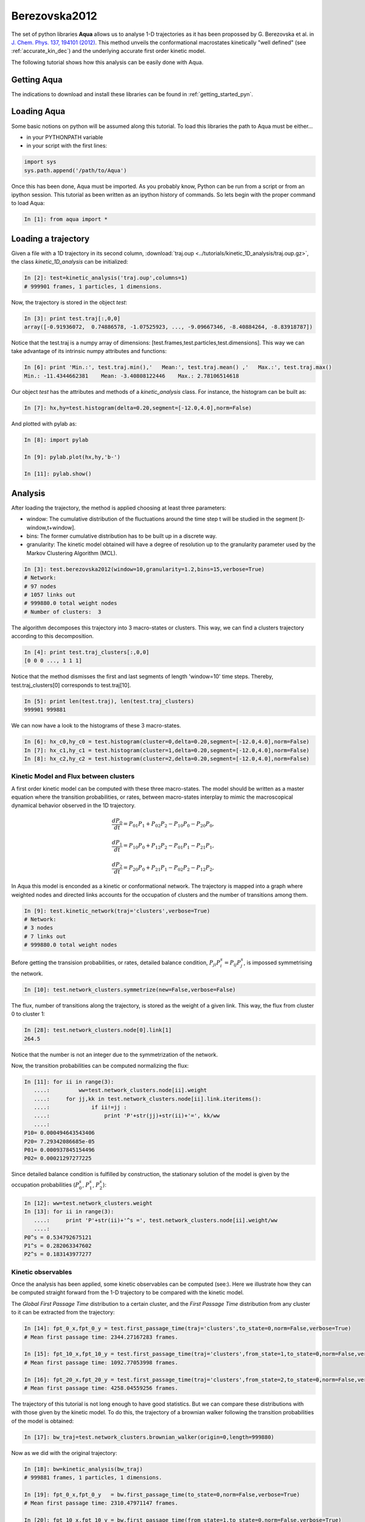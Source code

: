 Berezovska2012
**************

The set of python libraries **Aqua** allows us to analyse 1-D
trajectories as it has been propossed by G. Berezovska et al. in
`J. Chem. Phys. 137, 194101 (2012) <http://dx.doi.org/10.1063/1.4764868>`_. This method unveils the conformational macrostates kinetically
"well defined" (see :ref:`accurate_kin_dec`) and the underlying accurate first
order kinetic model.

The following tutorial shows how this analysis can be easily done with
Aqua.


Getting Aqua
+++++++++++++++++

The indications to download and install these libraries can be found
in :ref:`getting_started_pyn`.

Loading Aqua
+++++++++++++++++

Some basic notions on python will be assumed along this tutorial.
To load this libraries the path to Aqua must be either...

- in your PYTHONPATH variable
- in your script with the first lines:

.. sourcecode:: ipython
   
   import sys
   sys.path.append('/path/to/Aqua')

Once this has been done, Aqua must be imported. As you probably
know, Python can be run from a script or from an ipython session.  This
tutorial as been written as an ipython history of commands. So lets
begin with the proper command to load Aqua:

.. sourcecode:: ipython

     In [1]: from aqua import *



Loading a trajectory
++++++++++++++++++++
	       
Given a file with a 1D trajectory in its second column,
:download:`traj.oup <../tutorials/kinetic_1D_analysis/traj.oup.gz>`,
the class *kinetic_1D_analysis* can be initialized:

.. sourcecode:: ipython

   In [2]: test=kinetic_analysis('traj.oup',columns=1)
   # 999901 frames, 1 particles, 1 dimensions.

Now, the trajectory is stored in the object *test*:

.. sourcecode:: ipython

   In [3]: print test.traj[:,0,0]
   array([-0.91936072,  0.74886578, -1.07525923, ..., -9.09667346, -8.40884264, -8.83918787])

Notice that the test.traj is a numpy array of dimensions:
[test.frames,test.particles,test.dimensions]. This way we can take
advantage of its intrinsic numpy attributes and functions:

.. sourcecode:: ipython

   In [6]: print 'Min.:', test.traj.min(),'   Mean:', test.traj.mean() ,'   Max.:', test.traj.max()
   Min.: -11.4344662381    Mean: -3.40808122446    Max.: 2.78106514618

Our object *test* has the attributes and methods of a
*kinetic_analysis* class. For instance, the histogram can be built as:

.. sourcecode:: ipython

   In [7]: hx,hy=test.histogram(delta=0.20,segment=[-12.0,4.0],norm=False)

And plotted with pylab as:

.. sourcecode:: ipython

   In [8]: import pylab

   In [9]: pylab.plot(hx,hy,'b-')

   In [11]: pylab.show()

.. figure:: ../tutorials/kinetic_1D_analysis/histo_1D.png
   :align: center
   :scale: 70 %


Analysis
++++++++

After loading the trajectory, the method is applied choosing at least
three parameters:

- window: The cumulative distribution of the fluctuations around the time
  step t will be studied in the segment [t-window,t+window].

- bins: The former cumulative distribution has to be built up in a discrete way.

- granularity: The kinetic model obtained will have a degree of
  resolution up to the granularity parameter used by the Markov Clustering Algorithm (MCL).


.. sourcecode:: ipython

   In [3]: test.berezovska2012(window=10,granularity=1.2,bins=15,verbose=True)
   # Network:
   # 97 nodes
   # 1057 links out
   # 999880.0 total weight nodes
   # Number of clusters:  3

The algorithm decomposes this trajectory into 3 macro-states or
clusters. This way, we can find a clusters trajectory according to
this decomposition.

.. sourcecode:: ipython

   In [4]: print test.traj_clusters[:,0,0]
   [0 0 0 ..., 1 1 1]


Notice that the method dismisses the first and last segments of length
'window=10' time steps.  Thereby, test.traj_clusters[0] corresponds to
test.traj[10].

.. sourcecode:: ipython

   In [5]: print len(test.traj), len(test.traj_clusters)
   999901 999881


We can now have a look to the histograms of these 3 macro-states.

.. sourcecode:: ipython

   In [6]: hx_c0,hy_c0 = test.histogram(cluster=0,delta=0.20,segment=[-12.0,4.0],norm=False)
   In [7]: hx_c1,hy_c1 = test.histogram(cluster=1,delta=0.20,segment=[-12.0,4.0],norm=False)
   In [8]: hx_c2,hy_c2 = test.histogram(cluster=2,delta=0.20,segment=[-12.0,4.0],norm=False)


.. figure:: ../tutorials/kinetic_1D_analysis/histo_color_ganna.png
   :align: center
   :scale: 70 %

Kinetic Model and Flux between clusters
.......................................

A first order kinetic model can be computed with these three
macro-states. The model should be written as a master equation where the
transition probabilities, or rates, between macro-states interplay to
mimic the macroscopical dynamical behavior observed in the 1D trajectory.

.. math::

   \frac{dP_{0}}{dt} = P_{01}P_{1} + P_{02}P_{2} - P_{10}P_{0} - P_{20}P_{0},

\

.. math::

   \frac{dP_{1}}{dt} = P_{10}P_{0} + P_{12}P_{2} - P_{01}P_{1} - P_{21}P_{1},

\

.. math::

   \frac{dP_{2}}{dt} = P_{20}P_{0} + P_{21}P_{1} - P_{02}P_{2} - P_{12}P_{2},

In Aqua this model is enconded as a kinetic or conformational
network.  The trajectory is mapped into a graph where weighted nodes
and directed links accounts for the occupation of clusters and the
number of transitions among them.

.. sourcecode:: ipython

   In [9]: test.kinetic_network(traj='clusters',verbose=True)
   # Network:
   # 3 nodes
   # 7 links out
   # 999880.0 total weight nodes

Before getting the transision probabilities, or rates, detailed
balance condition, :math:`P_{ji}P^{s}_{i}=P_{ij}P^{s}_{j}`, is
impossed symmetrising the network.

.. sourcecode:: ipython

   In [10]: test.network_clusters.symmetrize(new=False,verbose=False)

The flux, number of transitions along the trajectory, is stored as the
weight of a given link. This way, the flux from cluster 0 to cluster 1:

.. sourcecode:: ipython

   In [28]: test.network_clusters.node[0].link[1]
   264.5

Notice that the number is not an integer due to the symmetrization of the network.

Now, the transition probabilities can be computed normalizing the flux:

.. sourcecode:: ipython

   In [11]: for ii in range(3):
      ....:         ww=test.network_clusters.node[ii].weight
      ....:     for jj,kk in test.network_clusters.node[ii].link.iteritems():
      ....:             if ii!=jj :
      ....:                 print 'P'+str(jj)+str(ii)+'=', kk/ww
      ....: 
   P10= 0.000494643543406
   P20= 7.29342086685e-05
   P01= 0.000937845154496
   P02= 0.00021297277225

Since detailed balance condition is fulfilled by construction, the
stationary solution of the model is given by the occupation
probabilities (:math:`P^{s}_{0}`, :math:`P^{s}_{1}`, :math:`P^{s}_{2}`):

.. sourcecode:: ipython

   In [12]: ww=test.network_clusters.weight
   In [13]: for ii in range(3):
      ....:     print 'P'+str(ii)+'^s =', test.network_clusters.node[ii].weight/ww
      ....: 
   P0^s = 0.534792675121
   P1^s = 0.282063347602
   P2^s = 0.183143977277


Kinetic observables
...................

Once the analysis has been applied, some kinetic observables can be
computed (see:).  Here we illustrate how they can be computed straight
forward from the 1-D trajectory to be compared with the kinetic model.

The *Global First Passage Time* distribution to a certain cluster, and
the *First Passage Time* distribution from any cluster to it can be
extracted from the trajectory:

.. sourcecode:: ipython

   In [14]: fpt_0_x,fpt_0_y = test.first_passage_time(traj='clusters',to_state=0,norm=False,verbose=True)
   # Mean first passage time: 2344.27167283 frames.

   In [15]: fpt_10_x,fpt_10_y = test.first_passage_time(traj='clusters',from_state=1,to_state=0,norm=False,verbose=True)
   # Mean first passage time: 1092.77053998 frames.

   In [16]: fpt_20_x,fpt_20_y = test.first_passage_time(traj='clusters',from_state=2,to_state=0,norm=False,verbose=True)
   # Mean first passage time: 4258.04559256 frames.


.. figure:: ../tutorials/kinetic_1D_analysis/fpt_berez_traj.png
   :align: center
   :scale: 70 %

The trajectory of this tutorial is not long enough to have good
statistics. But we can compare these distributions with with those
given by the kinetic model. To do this, the trajectory of a brownian
walker following the transition probabilities of the model is obtained:

.. sourcecode:: ipython

   In [17]: bw_traj=test.network_clusters.brownian_walker(origin=0,length=999880)

Now as we did with the original trajectory:

.. sourcecode:: ipython

   In [18]: bw=kinetic_analysis(bw_traj)
   # 999881 frames, 1 particles, 1 dimensions.

   In [19]: fpt_0_x,fpt_0_y   = bw.first_passage_time(to_state=0,norm=False,verbose=True)
   # Mean first passage time: 2310.47971147 frames.

   In [20]: fpt_10_x,fpt_10_y = bw.first_passage_time(from_state=1,to_state=0,norm=False,verbose=True)
   # Mean first passage time: 1028.52939656 frames.

   In [21]: fpt_20_x,fpt_20_y = bw.first_passage_time(from_state=2,to_state=0,norm=False,verbose=True)
   # Mean first passage time: 4692.91090041 frames.


.. figure:: ../tutorials/kinetic_1D_analysis/fpt_berez_model.png
   :align: center
   :scale: 70 %



.. Warning::

   Please cite the following reference if the method is used for a scientific publication: `G. Berezovska, D. Prada-Gracia, S. Mostarda and F. Rao. J. Chem. Phys. 137, 194101 (2012) <http://dx.doi.org/10.1063/1.4764868>`_.

.. seealso:: :ref:`tutorial_kin_anal` for further details on attributes and methods related with this analysis. 

.. note:: The figures were obtained with a trajectory x10 larger for a better statistics.
